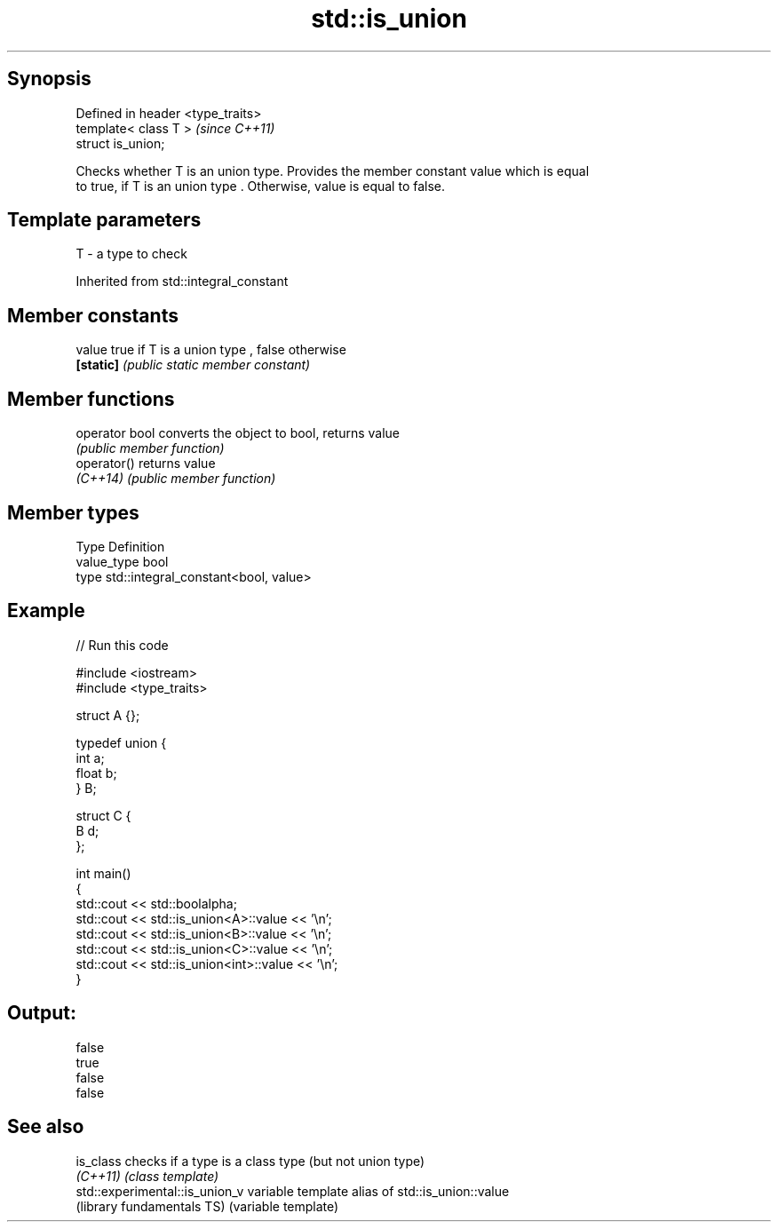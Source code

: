 .TH std::is_union 3 "Sep  4 2015" "2.0 | http://cppreference.com" "C++ Standard Libary"
.SH Synopsis
   Defined in header <type_traits>
   template< class T >              \fI(since C++11)\fP
   struct is_union;

   Checks whether T is an union type. Provides the member constant value which is equal
   to true, if T is an union type . Otherwise, value is equal to false.

.SH Template parameters

   T - a type to check

Inherited from std::integral_constant

.SH Member constants

   value    true if T is a union type , false otherwise
   \fB[static]\fP \fI(public static member constant)\fP

.SH Member functions

   operator bool converts the object to bool, returns value
                 \fI(public member function)\fP
   operator()    returns value
   \fI(C++14)\fP       \fI(public member function)\fP

.SH Member types

   Type       Definition
   value_type bool
   type       std::integral_constant<bool, value>

.SH Example

   
// Run this code

 #include <iostream>
 #include <type_traits>

 struct A {};

 typedef union {
     int a;
     float b;
 } B;

 struct C {
     B d;
 };

 int main()
 {
     std::cout << std::boolalpha;
     std::cout << std::is_union<A>::value << '\\n';
     std::cout << std::is_union<B>::value << '\\n';
     std::cout << std::is_union<C>::value << '\\n';
     std::cout << std::is_union<int>::value << '\\n';
 }

.SH Output:

 false
 true
 false
 false

.SH See also

   is_class                      checks if a type is a class type (but not union type)
   \fI(C++11)\fP                       \fI(class template)\fP
   std::experimental::is_union_v variable template alias of std::is_union::value
   (library fundamentals TS)     (variable template)
